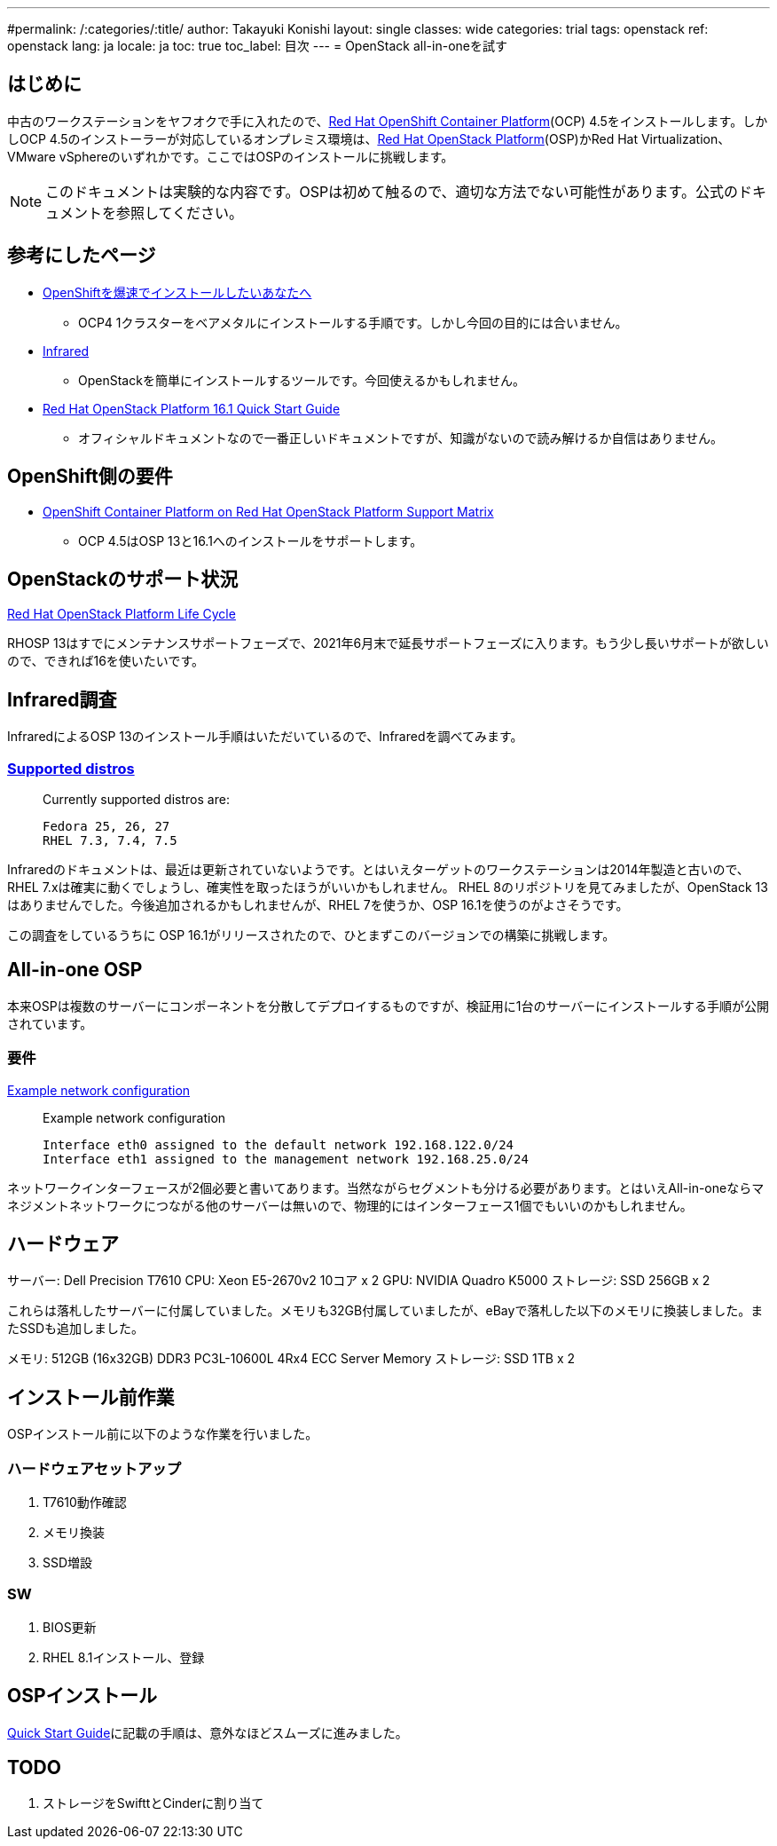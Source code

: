---
#permalink: /:categories/:title/
author: Takayuki Konishi
layout: single
classes: wide
categories: trial
tags: openstack
ref: openstack
lang: ja
locale: ja
toc: true
toc_label: 目次
---
= OpenStack all-in-oneを試す

== はじめに
中古のワークステーションをヤフオクで手に入れたので、link:https://www.openshift.com/products/container-platform[Red Hat OpenShift Container Platform](OCP) 4.5をインストールします。しかしOCP 4.5のインストーラーが対応しているオンプレミス環境は、link:https://www.redhat.com/ja/technologies/linux-platforms/openstack-platform[Red Hat OpenStack Platform](OSP)かRed Hat Virtualization、VMware vSphereのいずれかです。ここではOSPのインストールに挑戦します。

[.notice--warning]
NOTE: このドキュメントは実験的な内容です。OSPは初めて触るので、適切な方法でない可能性があります。公式のドキュメントを参照してください。

== 参考にしたページ
* link:https://qiita.com/konono/items/76747f39a44992f446c6[OpenShiftを爆速でインストールしたいあなたへ]
** OCP4 1クラスターをベアメタルにインストールする手順です。しかし今回の目的には合いません。
* link:https://github.com/redhat-openstack/infrared/tree/stable[Infrared]
** OpenStackを簡単にインストールするツールです。今回使えるかもしれません。
* link:https://access.redhat.com/documentation/en-us/red_hat_openstack_platform/16.1/html/quick_start_guide/index[Red Hat OpenStack Platform 16.1 Quick Start Guide]
** オフィシャルドキュメントなので一番正しいドキュメントですが、知識がないので読み解けるか自信はありません。

== OpenShift側の要件
* link:https://access.redhat.com/articles/4679401[OpenShift Container Platform on Red Hat OpenStack Platform Support Matrix]
** OCP 4.5はOSP 13と16.1へのインストールをサポートします。

== OpenStackのサポート状況
link:https://access.redhat.com/support/policy/updates/openstack/platform[Red Hat OpenStack Platform Life Cycle]

RHOSP 13はすでにメンテナンスサポートフェーズで、2021年6月末で延長サポートフェーズに入ります。もう少し長いサポートが欲しいので、できれば16を使いたいです。

== Infrared調査
InfraredによるOSP 13のインストール手順はいただいているので、Infraredを調べてみます。

=== link:https://infrared.readthedocs.io/en/stable/setup.html[Supported distros]
____
Currently supported distros are:

    Fedora 25, 26, 27
    RHEL 7.3, 7.4, 7.5
____
Infraredのドキュメントは、最近は更新されていないようです。とはいえターゲットのワークステーションは2014年製造と古いので、RHEL 7.xは確実に動くでしょうし、確実性を取ったほうがいいかもしれません。
RHEL 8のリポジトリを見てみましたが、OpenStack 13はありませんでした。今後追加されるかもしれませんが、RHEL 7を使うか、OSP 16.1を使うのがよさそうです。

この調査をしているうちに OSP 16.1がリリースされたので、ひとまずこのバージョンでの構築に挑戦します。

== All-in-one OSP
本来OSPは複数のサーバーにコンポーネントを分散してデプロイするものですが、検証用に1台のサーバーにインストールする手順が公開されています。

=== 要件

link:https://access.redhat.com/documentation/en-us/red_hat_openstack_platform/16.1-beta/html/quick_start_guide/all-in-one-openstack-installation[Example network configuration]
____
Example network configuration

    Interface eth0 assigned to the default network 192.168.122.0/24
    Interface eth1 assigned to the management network 192.168.25.0/24 
____

ネットワークインターフェースが2個必要と書いてあります。当然ながらセグメントも分ける必要があります。とはいえAll-in-oneならマネジメントネットワークにつながる他のサーバーは無いので、物理的にはインターフェース1個でもいいのかもしれません。

== ハードウェア

サーバー: Dell Precision T7610
CPU: Xeon E5-2670v2 10コア x 2 
GPU: NVIDIA Quadro K5000
ストレージ: SSD 256GB x 2

これらは落札したサーバーに付属していました。メモリも32GB付属していましたが、eBayで落札した以下のメモリに換装しました。またSSDも追加しました。

メモリ: 512GB (16x32GB) DDR3 PC3L-10600L 4Rx4 ECC Server Memory 
ストレージ: SSD 1TB x 2

== インストール前作業

OSPインストール前に以下のような作業を行いました。

=== ハードウェアセットアップ

. T7610動作確認
. メモリ換装
. SSD増設

=== SW

. BIOS更新
. RHEL 8.1インストール、登録

== OSPインストール

link:https://access.redhat.com/documentation/en-us/red_hat_openstack_platform/16.1/html/quick_start_guide/index[Quick Start Guide]に記載の手順は、意外なほどスムーズに進みました。




== TODO
. ストレージをSwifttとCinderに割り当て
